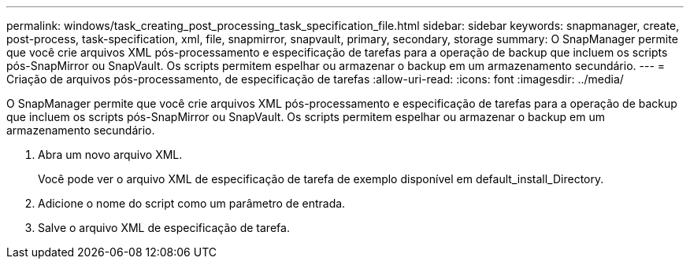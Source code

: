 ---
permalink: windows/task_creating_post_processing_task_specification_file.html 
sidebar: sidebar 
keywords: snapmanager, create, post-process, task-specification, xml, file, snapmirror, snapvault, primary, secondary, storage 
summary: O SnapManager permite que você crie arquivos XML pós-processamento e especificação de tarefas para a operação de backup que incluem os scripts pós-SnapMirror ou SnapVault. Os scripts permitem espelhar ou armazenar o backup em um armazenamento secundário. 
---
= Criação de arquivos pós-processamento, de especificação de tarefas
:allow-uri-read: 
:icons: font
:imagesdir: ../media/


[role="lead"]
O SnapManager permite que você crie arquivos XML pós-processamento e especificação de tarefas para a operação de backup que incluem os scripts pós-SnapMirror ou SnapVault. Os scripts permitem espelhar ou armazenar o backup em um armazenamento secundário.

. Abra um novo arquivo XML.
+
Você pode ver o arquivo XML de especificação de tarefa de exemplo disponível em default_install_Directory.

. Adicione o nome do script como um parâmetro de entrada.
. Salve o arquivo XML de especificação de tarefa.

